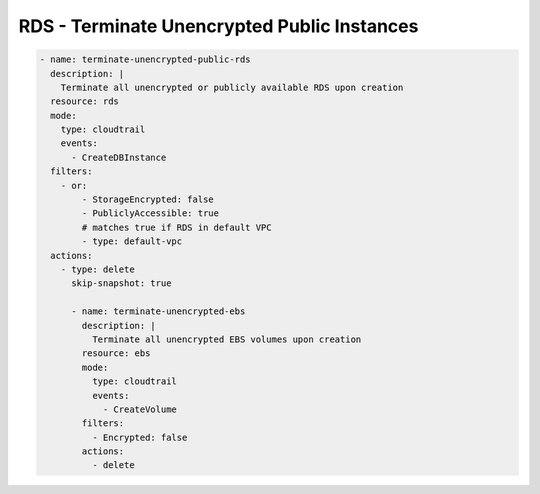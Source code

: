 RDS - Terminate Unencrypted Public Instances
============================================

.. code-block:: yaml

   - name: terminate-unencrypted-public-rds
     description: |
       Terminate all unencrypted or publicly available RDS upon creation
     resource: rds
     mode:
       type: cloudtrail
       events:
         - CreateDBInstance
     filters:
       - or:
           - StorageEncrypted: false
           - PubliclyAccessible: true
           # matches true if RDS in default VPC
           - type: default-vpc
     actions:
       - type: delete
         skip-snapshot: true

         - name: terminate-unencrypted-ebs
           description: |
             Terminate all unencrypted EBS volumes upon creation
           resource: ebs
           mode:
             type: cloudtrail
             events:
               - CreateVolume
           filters:
             - Encrypted: false
           actions:
             - delete
